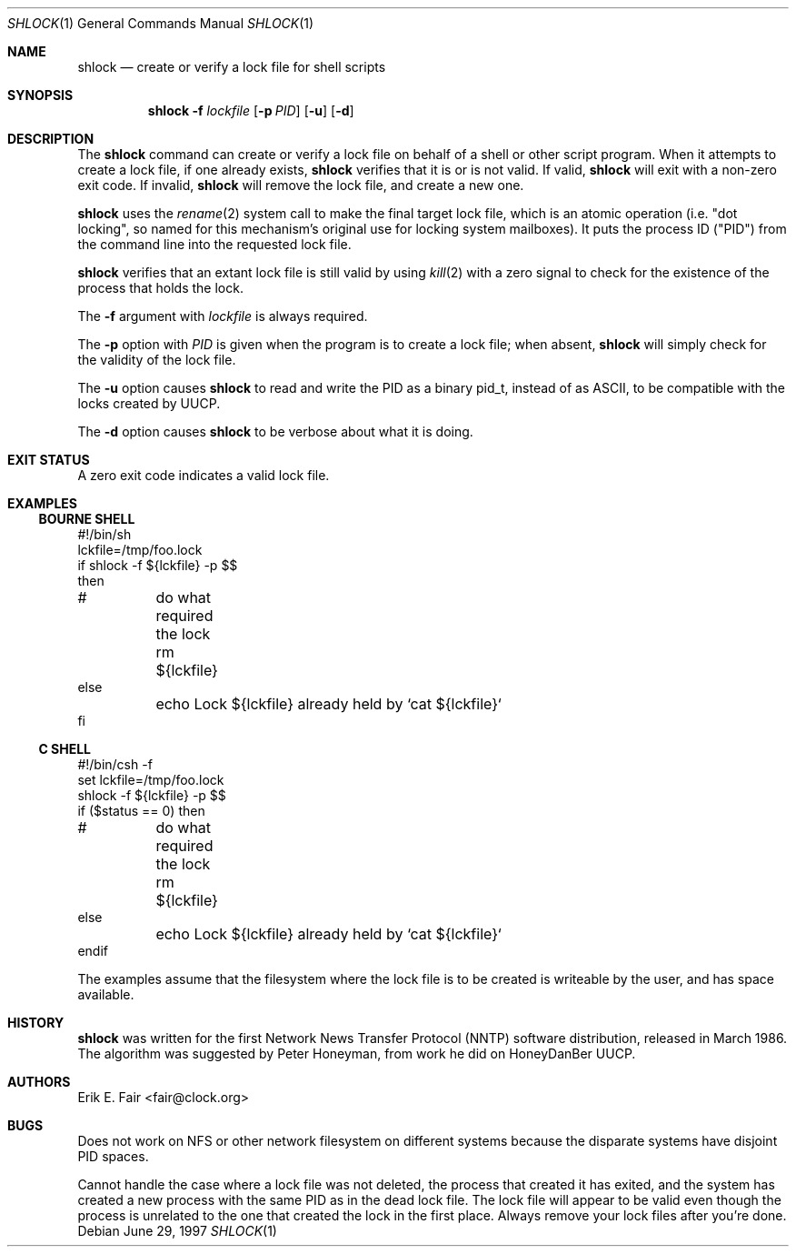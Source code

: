 .\"	$NetBSD: shlock.1,v 1.6 2001/12/08 19:14:58 wiz Exp $
.\"
.Dd June 29, 1997
.Dt SHLOCK 1
.Os
.Sh NAME
.Nm shlock
.Nd create or verify a lock file for shell scripts
.Sh SYNOPSIS
.Nm
.Fl f
.Ar lockfile
.Op Fl p Ar PID
.Op Fl u
.Op Fl d
.Sh DESCRIPTION
The
.Nm
command can create or verify a lock file on behalf of a shell or
other script program.
When it attempts to create a lock file, if one already exists,
.Nm
verifies that it is or is not valid.
If valid,
.Nm
will exit with a non-zero exit code.
If invalid,
.Nm
will remove the lock file, and
create a new one.
.Pp
.Nm
uses the
.Xr rename 2
system call to make the final target lock file, which is an atomic
operation (i.e. "dot locking", so named for this mechanism's original
use for locking system mailboxes).
It puts the process ID ("PID") from the command line into the
requested lock file.
.Pp
.Nm
verifies that an extant lock file is still valid by
using
.Xr kill 2
with a zero signal to check for the existence of the process that
holds the lock.
.Pp
The
.Fl f
argument with
.Ar lockfile
is always required.
.Pp
The
.Fl p
option with
.Ar PID
is given when the program is to create a lock file; when absent,
.Nm
will simply check for the validity of the lock file.
.Pp
The
.Fl u
option causes
.Nm
to read and write the PID as a binary pid_t, instead of as ASCII,
to be compatible with the locks created by UUCP.
.Pp
The
.Fl d
option causes
.Nm
to be verbose about what it is doing.
.Sh EXIT STATUS
A zero exit code indicates a valid lock file.
.Sh EXAMPLES
.Ss BOURNE SHELL
.Bd -literal
#!/bin/sh
lckfile=/tmp/foo.lock
if shlock -f ${lckfile} -p $$
then
#	do what required the lock
	rm ${lckfile}
else
	echo Lock ${lckfile} already held by `cat ${lckfile}`
fi
.Ed
.Ss C SHELL
.Bd -literal
#!/bin/csh -f
set lckfile=/tmp/foo.lock
shlock -f ${lckfile} -p $$
if ($status == 0) then
#	do what required the lock
	rm ${lckfile}
else
	echo Lock ${lckfile} already held by `cat ${lckfile}`
endif
.Ed
.Pp
The examples assume that the filesystem where the lock file is to
be created is writeable by the user, and has space available.
.Sh HISTORY
.Nm
was written for the first Network News Transfer Protocol (NNTP)
software distribution, released in March 1986.
The algorithm was suggested by Peter Honeyman,
from work he did on HoneyDanBer UUCP.
.Sh AUTHORS
.An Erik E. Fair Aq fair@clock.org
.Sh BUGS
Does not work on NFS or other network filesystem on different
systems because the disparate systems have disjoint PID spaces.
.Pp
Cannot handle the case where a lock file was not deleted, the
process that created it has exited, and the system has created a
new process with the same PID as in the dead lock file.
The lock file will appear to be valid even though the process is
unrelated to the one that created the lock in the first place.
Always remove your lock files after you're done.
